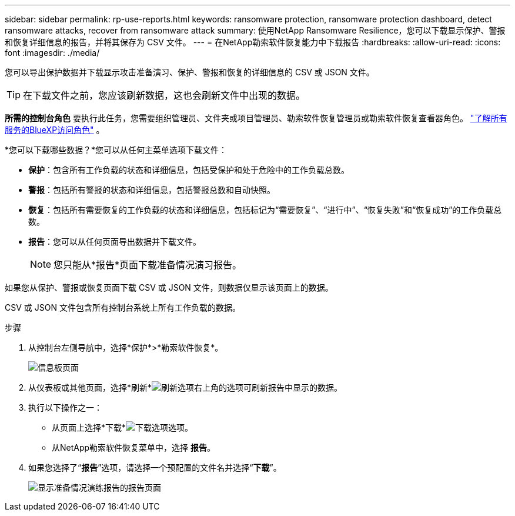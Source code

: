 ---
sidebar: sidebar 
permalink: rp-use-reports.html 
keywords: ransomware protection, ransomware protection dashboard, detect ransomware attacks, recover from ransomware attack 
summary: 使用NetApp Ransomware Resilience，您可以下载显示保护、警报和恢复详细信息的报告，并将其保存为 CSV 文件。 
---
= 在NetApp勒索软件恢复能力中下载报告
:hardbreaks:
:allow-uri-read: 
:icons: font
:imagesdir: ./media/


[role="lead"]
您可以导出保护数据并下载显示攻击准备演习、保护、警报和恢复的详细信息的 CSV 或 JSON 文件。


TIP: 在下载文件之前，您应该刷新数据，这也会刷新文件中出现的数据。

*所需的控制台角色* 要执行此任务，您需要组织管理员、文件夹或项目管理员、勒索软件恢复管理员或勒索软件恢复查看器角色。 https://docs.netapp.com/us-en/console-setup-admin/reference-iam-predefined-roles.html["了解所有服务的BlueXP访问角色"^] 。

*您可以下载哪些数据？*您可以从任何主菜单选项下载文件：

* *保护*：包含所有工作负载的状态和详细信息，包括受保护和处于危险中的工作负载总数。
* *警报*：包括所有警报的状态和详细信息，包括警报总数和自动快照。
* *恢复*：包括所有需要恢复的工作负载的状态和详细信息，包括标记为“需要恢复”、“进行中”、“恢复失败”和“恢复成功”的工作负载总数。
* *报告*：您可以从任何页面导出数据并下载文件。
+

NOTE: 您只能从*报告*页面下载准备情况演习报告。



如果您从保护、警报或恢复页面下载 CSV 或 JSON 文件，则数据仅显示该页面上的数据。

CSV 或 JSON 文件包含所有控制台系统上所有工作负载的数据。

.步骤
. 从控制台左侧导航中，选择*保护*>*勒索软件恢复*。
+
image:screen-dashboard.png["信息板页面"]

. 从仪表板或其他页面，选择*刷新*image:button-refresh.png["刷新选项"]右上角的选项可刷新报告中显示的数据。
. 执行以下操作之一：
+
** 从页面上选择*下载*image:button-download.png["下载选项"]选项。
** 从NetApp勒索软件恢复菜单中，选择 *报告*。


. 如果您选择了“*报告*”选项，请选择一个预配置的文件名并选择“*下载*”。
+
image:screen-reports.png["显示准备情况演练报告的报告页面"]


